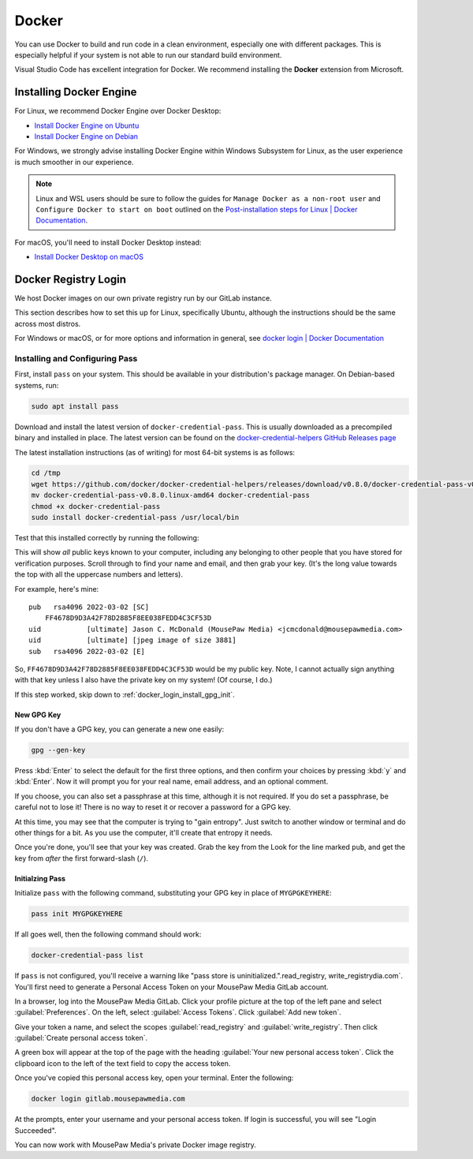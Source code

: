 ..  _docker:

Docker
#################################

You can use Docker to build and run code in a clean environment, especially
one with different packages. This is especially helpful if your system is not
able to run our standard build environment.

Visual Studio Code has excellent integration for Docker. We recommend installing
the **Docker** extension from Microsoft.

..  _docker_installing:

Installing Docker Engine
=================================

For Linux, we recommend Docker Engine over Docker Desktop:

* `Install Docker Engine on Ubuntu <https://docs.docker.com/engine/install/ubuntu/>`_
* `Install Docker Engine on Debian <https://docs.docker.com/engine/install/debian/>`_

For Windows, we strongly advise installing Docker Engine within Windows
Subsystem for Linux, as the user experience is much smoother in our experience.

..  note:: Linux and WSL users should be sure to follow the guides for
    ``Manage Docker as a non-root user`` and
    ``Configure Docker to start on boot`` outlined on the
    `Post-installation steps for Linux | Docker Documentation <https://docs.docker.com/install/linux/linux-postinstall/>`_.

For macOS, you'll need to install Docker Desktop instead:

* `Install Docker Desktop on macOS <https://docs.docker.com/desktop/install/mac-install/>`_

..  _docker_login:

Docker Registry Login
=================================

We host Docker images on our own private registry run by our GitLab instance.

This section describes how to set this up for Linux, specifically Ubuntu,
although the instructions should be the same across most distros.

For Windows or macOS, or for more options and information in general, see
`docker login | Docker Documentation <https://docs.docker.com/engine/reference/commandline/login>`_

..  _docker_login_install:

Installing and Configuring Pass
---------------------------------

First, install ``pass`` on your system. This should be available in your
distribution's package manager. On Debian-based systems, run:

..  code-block:: bash

    sudo apt install pass

Download and install the latest version of ``docker-credential-pass``.
This is usually downloaded as a precompiled binary and installed in place.
The latest version can be found on the
`docker-credential-helpers GitHub Releases page <https://github.com/docker/docker-credential-helpers/releases>`_

The latest installation instructions (as of writing) for most 64-bit
systems is as follows:

..  code-block:: bash

    cd /tmp
    wget https://github.com/docker/docker-credential-helpers/releases/download/v0.8.0/docker-credential-pass-v0.8.0.linux-amd64
    mv docker-credential-pass-v0.8.0.linux-amd64 docker-credential-pass
    chmod +x docker-credential-pass
    sudo install docker-credential-pass /usr/local/bin

Test that this installed correctly by running the following:

..  code-block:: bashread_registry, write_registry

    gpg --list-keys

This will show *all* public keys known to your computer, including any
belonging to other people that you have stored for verification purposes.
Scroll through to find your name and email, and then grab your key.
(It's the long value towards the top with all the uppercase numbers and
letters).

For example, here's mine::

    pub   rsa4096 2022-03-02 [SC]
        FF4678D9D3A42F78D2885F8EE038FEDD4C3CF53D
    uid           [ultimate] Jason C. McDonald (MousePaw Media) <jcmcdonald@mousepawmedia.com>
    uid           [ultimate] [jpeg image of size 3881]
    sub   rsa4096 2022-03-02 [E]


So, ``FF4678D9D3A42F78D2885F8EE038FEDD4C3CF53D`` would be my public key.
Note, I cannot actually sign anything with that key unless I also have the
private key on my system! (Of course, I do.)

..  WARNING: Always keep your private keys secret, and maintain secure backups
    of them in case anything happens to your computer. You cannot recover
    a lost private key, and if you don't have it, you can't access anything
    encrypted with said key.

If this step worked, skip down to :ref:`docker_login_install_gpg_init`.

..  _docker_login_install_gpg_new:

New GPG Key
""""""""""""""""""""""""""""""

If you don't have a GPG key, you can generate a new one easily:

..  code-block:: bash

    gpg --gen-key

Press :kbd:`Enter` to select the default for the first three options, and
then confirm your choices by pressing :kbd:`y` and :kbd:`Enter`. Now it will
prompt you for your real name, email address, and an optional comment.

If you choose, you can also set a passphrase at this time, although it is not
required. If you do set a passphrase, be careful not to lose it!
There is no way to reset it or recover a password for a GPG key.

At this time, you may see that the computer is trying to "gain entropy". Just
switch to another window or terminal and do other things for a bit. As you use
the computer, it'll create that entropy it needs.

Once you're done, you'll see that your key was created. Grab the key from the
Look for the line marked ``pub``, and get the key from *after* the first
forward-slash (``/``).

..  _docker_login_install_gpg_init:

Initialzing Pass
"""""""""""""""""""""""""""""

Initialize ``pass`` with the following command, substituting your GPG key
in place of ``MYGPGKEYHERE``:

..  code-block:: bash

    pass init MYGPGKEYHERE

If all goes well, then the following command should work:

..  code-block:: bash

    docker-credential-pass list

If ``pass`` is not configured, you'll receive a warning like "pass store is
uninitialized.".read_registry, write_registrydia.com`. You'll first need to generate
a Personal Access Token on your MousePaw Media GitLab account.

In a browser, log into the MousePaw Media GitLab. Click your profile picture
at the top of the left pane and select :guilabel:`Preferences`. On the left,
select :guilabel:`Access Tokens`. Click :guilabel:`Add new token`.

Give your token a name, and select the scopes :guilabel:`read_registry` and
:guilabel:`write_registry`. Then click :guilabel:`Create personal access token`.

A green box will appear at the top of the page with the heading
:guilabel:`Your new personal access token`. Click the clipboard icon to the
left of the text field to copy the access token.

Once you've copied this personal access key, open your terminal. Enter the
following:

..  code-block:: bash

    docker login gitlab.mousepawmedia.com

At the prompts, enter your username and your personal access token.
If login is successful, you will see "Login Succeeded".

You can now work with MousePaw Media's private Docker image registry.
